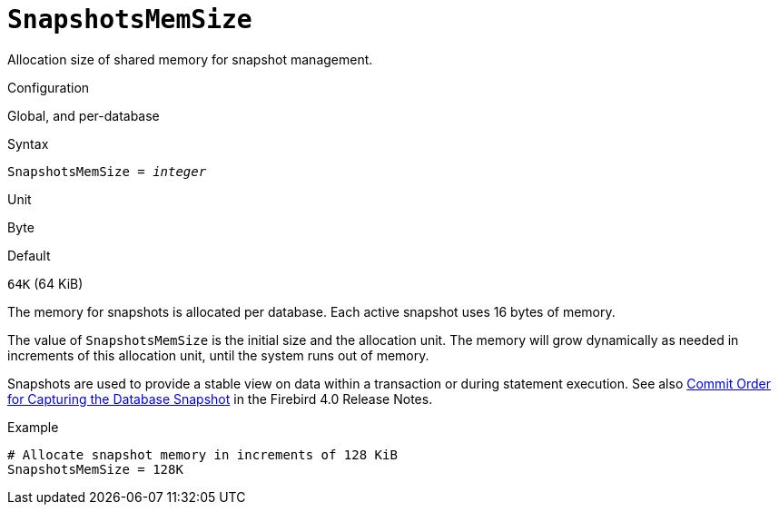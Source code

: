 [#fbconf-snapshots-mem-size]
= `SnapshotsMemSize`

Allocation size of shared memory for snapshot management.

.Configuration
Global, and per-database

.Syntax
[listing,subs=+quotes]
----
SnapshotsMemSize = _integer_
----

.Unit
Byte

.Default
`64K` (64 KiB)

The memory for snapshots is allocated per database.
Each active snapshot uses 16 bytes of memory.

The value of `SnapshotsMemSize` is the initial size and the allocation unit.
The memory will grow dynamically as needed in increments of this allocation unit, until the system runs out of memory.

Snapshots are used to provide a stable view on data within a transaction or during statement execution.
See also https://firebirdsql.org/file/documentation/release_notes/html/en/4_0/rlsnotes40.html#rnfb40-engine-trans-commit-order[Commit Order for Capturing the Database Snapshot] in the Firebird 4.0 Release Notes.

.Example
[listing]
----
# Allocate snapshot memory in increments of 128 KiB
SnapshotsMemSize = 128K
----
